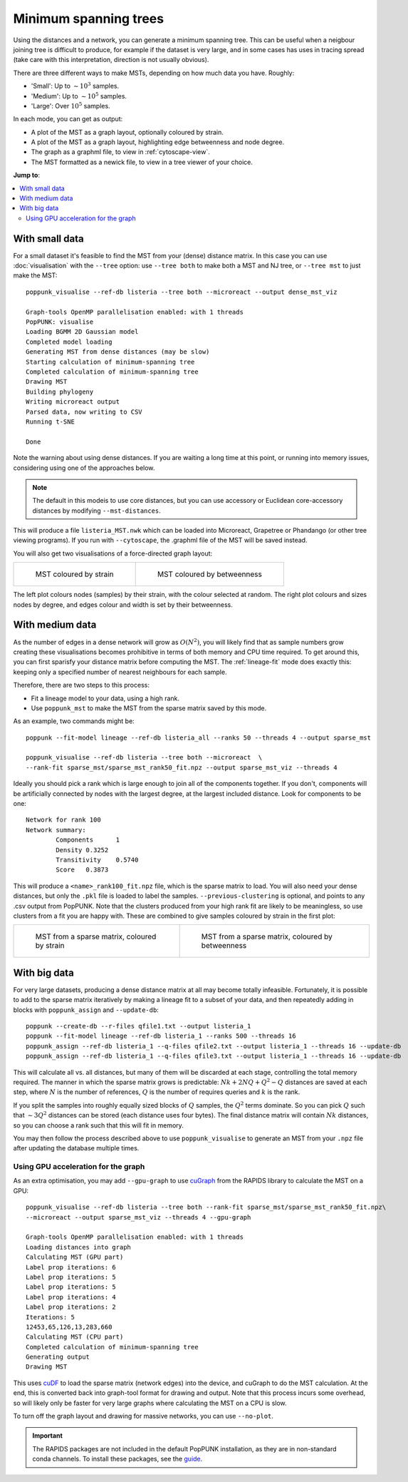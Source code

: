 Minimum spanning trees
=======================

Using the distances and a network, you can generate a minimum spanning tree. This
can be useful when a neigbour joining tree is difficult to produce, for example
if the dataset is very large, and in some cases has uses in tracing spread
(take care with this interpretation, direction is not usually obvious).

There are three different ways to make MSTs, depending on how much data you have.
Roughly:

- 'Small': Up to :math:`\sim 10^3` samples.
- 'Medium': Up to :math:`\sim 10^5` samples.
- 'Large': Over :math:`10^5` samples.

In each mode, you can get as output:

- A plot of the MST as a graph layout, optionally coloured by strain.
- A plot of the MST as a graph layout, highlighting edge betweenness and node degree.
- The graph as a graphml file, to view in :ref:`cytoscape-view`.
- The MST formatted as a newick file, to view in a tree viewer of your choice.

**Jump to**:

.. contents::
   :local:

With small data
---------------
For a small dataset it's feasible to find the MST from your (dense) distance matrix.
In this case you can use :doc:`visualisation` with the ``--tree`` option:
use ``--tree both`` to make both a MST and NJ tree, or ``--tree mst`` to just make
the MST::

    poppunk_visualise --ref-db listeria --tree both --microreact --output dense_mst_viz

    Graph-tools OpenMP parallelisation enabled: with 1 threads
    PopPUNK: visualise
    Loading BGMM 2D Gaussian model
    Completed model loading
    Generating MST from dense distances (may be slow)
    Starting calculation of minimum-spanning tree
    Completed calculation of minimum-spanning tree
    Drawing MST
    Building phylogeny
    Writing microreact output
    Parsed data, now writing to CSV
    Running t-SNE

    Done

Note the warning about using dense distances. If you are waiting a long time at this
point, or running into memory issues, considering using one of the approaches below.

.. note::

    The default in this modeis to use core distances, but you can use accessory or Euclidean
    core-accessory distances by modifying ``--mst-distances``.

This will produce a file ``listeria_MST.nwk`` which can be loaded into Microreact,
Grapetree or Phandango (or other tree viewing programs). If you run with ``--cytoscape``,
the .graphml file of the MST will be saved instead.

You will also get two visualisations of a force-directed graph layout:

.. list-table::

    * - .. figure:: images/mst_small_clusters.png

           MST coloured by strain

      - .. figure:: images/mst_small_stress.png

           MST coloured by betweenness

The left plot colours nodes (samples) by their strain, with the colour selected
at random. The right plot colours and sizes nodes by degree, and edges colour and
width is set by their betweenness.

With medium data
----------------
As the number of edges in a dense network will grow as :math:`O(N^2)`, you will likely
find that as sample numbers grow creating these visualisations becomes prohibitive in
terms of both memory and CPU time required. To get around this, you can first sparisfy your
distance matrix before computing the MST. The :ref:`lineage-fit` mode does exactly this: keeping
only a specified number of nearest neighbours for each sample.

Therefore, there are two steps to this process:

- Fit a lineage model to your data, using a high rank.
- Use ``poppunk_mst`` to make the MST from the sparse matrix saved by this mode.

As an example, two commands might be::

    poppunk --fit-model lineage --ref-db listeria_all --ranks 50 --threads 4 --output sparse_mst

    poppunk_visualise --ref-db listeria --tree both --microreact  \
    --rank-fit sparse_mst/sparse_mst_rank50_fit.npz --output sparse_mst_viz --threads 4

Ideally you should pick a rank which is large enough to join all of the components together.
If you don't, components will be artificially connected by nodes with the largest degree, at the
largest included distance. Look for components to be one::

    Network for rank 100
    Network summary:
            Components      1
            Density 0.3252
            Transitivity    0.5740
            Score   0.3873

This will produce a ``<name>_rank100_fit.npz`` file, which is the sparse matrix to load. You will
also need your dense distances, but only the ``.pkl`` file is loaded to label the samples.
``--previous-clustering`` is optional, and points to any .csv output from PopPUNK.
Note that the clusters produced from your high rank fit are likely to be meaningless, so use clusters
from a fit you are happy with. These are combined to give samples coloured by strain in the first plot:

.. list-table::

    * - .. figure:: images/mst_medium_clusters.png

           MST from a sparse matrix, coloured by strain

      - .. figure:: images/mst_medium_stress.png

           MST from a sparse matrix, coloured by betweenness

With big data
-------------
For very large datasets, producing a dense distance matrix at all may become totally
infeasible. Fortunately, it is possible to add to the sparse matrix iteratively by making
a lineage fit to a subset of your data, and then repeatedly adding in blocks with ``poppunk_assign``
and ``--update-db``::

    poppunk --create-db --r-files qfile1.txt --output listeria_1
    poppunk --fit-model lineage --ref-db listeria_1 --ranks 500 --threads 16
    poppunk_assign --ref-db listeria_1 --q-files qfile2.txt --output listeria_1 --threads 16 --update-db
    poppunk_assign --ref-db listeria_1 --q-files qfile3.txt --output listeria_1 --threads 16 --update-db

This will calculate all vs. all distances, but many of them will be discarded at each stage,
controlling the total memory required. The manner in which the sparse matrix grows is predictable:
:math:`Nk + 2NQ + Q^2 - Q` distances are saved at each step, where :math:`N`
is the number of references, :math:`Q` is the number of requires queries and :math:`k` is the rank.


If you split the samples into roughly equally sized blocks of :math:`Q` samples,
the :math:`Q^2` terms dominate. So you can pick :math:`Q` such that :math:`\sim3Q^2`
distances can be stored (each distance uses four bytes). The final distance matrix
will contain :math:`Nk` distances, so you can choose a rank such that this will fit in
memory.

You may then follow the process described above to use ``poppunk_visualise`` to generate an MST
from your ``.npz`` file after updating the database multiple times.

Using GPU acceleration for the graph
^^^^^^^^^^^^^^^^^^^^^^^^^^^^^^^^^^^^
As an extra optimisation, you may add ``--gpu-graph`` to use `cuGraph <https://docs.rapids.ai/api>`__
from the RAPIDS library to calculate the MST on a GPU::

    poppunk_visualise --ref-db listeria --tree both --rank-fit sparse_mst/sparse_mst_rank50_fit.npz\
    --microreact --output sparse_mst_viz --threads 4 --gpu-graph

    Graph-tools OpenMP parallelisation enabled: with 1 threads
    Loading distances into graph
    Calculating MST (GPU part)
    Label prop iterations: 6
    Label prop iterations: 5
    Label prop iterations: 5
    Label prop iterations: 4
    Label prop iterations: 2
    Iterations: 5
    12453,65,126,13,283,660
    Calculating MST (CPU part)
    Completed calculation of minimum-spanning tree
    Generating output
    Drawing MST

This uses `cuDF <https://docs.rapids.ai/api/cudf/stable/>`__ to load the sparse matrix
(network edges) into the device, and cuGraph to do the MST calculation. At the end, this
is converted back into graph-tool format for drawing and output. Note that this process
incurs some overhead, so will likely only be faster for very large graphs where calculating
the MST on a CPU is slow.

To turn off the graph layout and drawing for massive networks, you can use ``--no-plot``.

.. important::

    The RAPIDS packages are not included in the default PopPUNK installation, as they
    are in non-standard conda channels. To install these packages, see the `guide <https://rapids.ai/start.html#get-rapids>`__.
